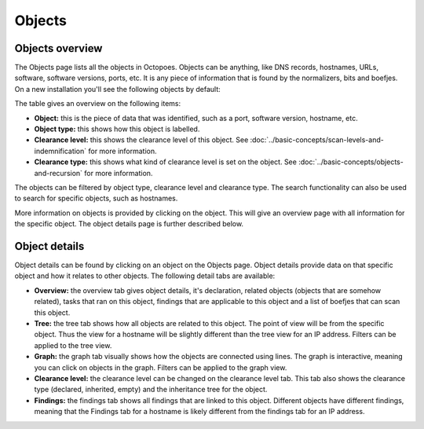 Objects
=======

Objects overview
----------------
The Objects page lists all the objects in Octopoes. Objects can be anything, like DNS records, hostnames, URLs, software, software versions, ports, etc.
It is any piece of information that is found by the normalizers, bits and boefjes. On a new installation you'll see the following objects by default:

.. image:: img/objects-clean-install.png
  :alt: Overview of default objects

The table gives an overview on the following items:

- **Object:** this is the piece of data that was identified, such as a port, software version, hostname, etc.
- **Object type:** this shows how this object is labelled.
- **Clearance level:** this shows the clearance level of this object. See :doc:`../basic-concepts/scan-levels-and-indemnification` for more information.
- **Clearance type:** this shows what kind of clearance level is set on the object. See :doc:`../basic-concepts/objects-and-recursion` for more information.

The objects can be filtered by object type, clearance level and clearance type. The search functionality can also be used to search for specific objects, such as hostnames.

More information on objects is provided by clicking on the object. This will give an overview page with all information for the specific object. The object details page is further described below.


Object details
--------------
Object details can be found by clicking on an object on the Objects page. Object details provide data on that specific object and how it relates to other objects. The following detail tabs are available:

- **Overview:** the overview tab gives object details, it's declaration, related objects (objects that are somehow related), tasks that ran on this object, findings that are applicable to this object and a list of boefjes that can scan this object.
- **Tree:** the tree tab shows how all objects are related to this object. The point of view will be from the specific object. Thus the view for a hostname will be slightly different than the tree view for an IP address. Filters can be applied to the tree view.
- **Graph:** the graph tab visually shows how the objects are connected using lines. The graph is interactive, meaning you can click on objects in the graph. Filters can be applied to the graph view.
- **Clearance level:** the clearance level can be changed on the clearance level tab. This tab also shows the clearance type (declared, inherited, empty) and the inheritance tree for the object.
- **Findings:** the findings tab shows all findings that are linked to this object. Different objects have different findings, meaning that the Findings tab for a hostname is likely different from the findings tab for an IP address.


.. image:: img/object-details.png
  :alt: object detail page
